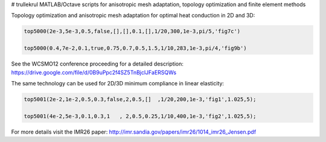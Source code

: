 # trullekrul
MATLAB/Octave scripts for anisotropic mesh adaptation, topology optimization and finite element methods

Topology optimization and anisotropic mesh adaptation for optimal heat conduction in 2D and 3D:

.. code:: MATLAB

   top5000(2e-3,5e-3,0.5,false,[],[],0.1,[],1/20,300,1e-3,pi/5,'fig7c')

   top5000(0.4,7e-2,0.1,true,0.75,0.7,0.5,1.5,1/10,283,1e-3,pi/4,'fig9b')

See the WCSMO12 conference proceeding for a detailed description: https://drive.google.com/file/d/0B9uPpc2f4SZ5TnBjclJFaERSQWs

The same technology can be used for 2D/3D minimum compliance in linear elasticity:

.. code:: MATLAB

   top5001(2e-2,1e-2,0.5,0.3,false,2,0.5,[]  ,1/20,200,1e-3,'fig1',1.025,5);

   top5001(4e-2,5e-3,0.1,0.3,1   , 2,0.5,0.25,1/10,400,1e-3,'fig2',1.025,5);

For more details visit the IMR26 paper: http://imr.sandia.gov/papers/imr26/1014_imr26_Jensen.pdf

